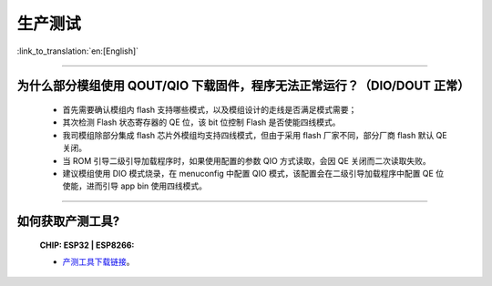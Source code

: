 生产测试
========

:link_to_translation:`en:[English]`

.. raw:: html

   <style>
   body {counter-reset: h2}
     h2 {counter-reset: h3}
     h2:before {counter-increment: h2; content: counter(h2) ". "}
     h3:before {counter-increment: h3; content: counter(h2) "." counter(h3) ". "}
     h2.nocount:before, h3.nocount:before, { content: ""; counter-increment: none }
   </style>

--------------

为什么部分模组使用 QOUT/QIO 下载固件，程序无法正常运行？（DIO/DOUT 正常）
--------------------------------------------------------------------------------------------------------------------------------------------------------------------

  - 首先需要确认模组内 flash 支持哪些模式，以及模组设计的走线是否满足模式需要；
  - 其次检测 Flash 状态寄存器的 QE 位，该 bit 位控制 Flash 是否使能四线模式。
  - 我司模组除部分集成 flash 芯片外模组均支持四线模式，但由于采用 flash 厂家不同，部分厂商 flash 默认 QE 关闭。
  - 当 ROM 引导二级引导加载程序时，如果使用配置的参数 QIO 方式读取，会因 QE 关闭而二次读取失败。
  - 建议模组使用 DIO 模式烧录，在 menuconfig 中配置 QIO 模式，该配置会在二级引导加载程序中配置 QE 位使能，进而引导 app bin 使用四线模式。

---------------

如何获取产测工具?
--------------------------------------------------------------------------------------------------

  :CHIP\: ESP32 | ESP8266:

  - `产测工具下载链接 <download.espressif.com/fac_tool_release/Qrelease/the_latest_release/ESP_PRODUCTION_TEST_TOOL_NORMAL.zip>`_。
